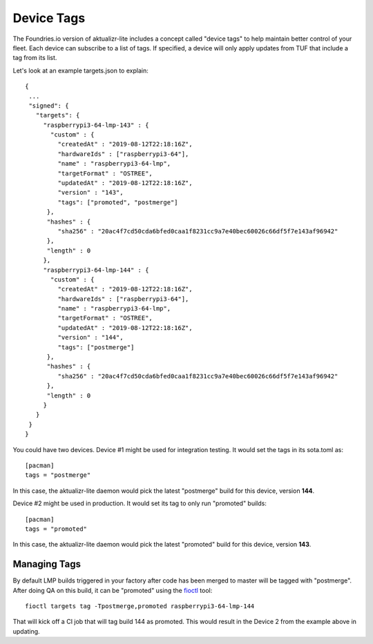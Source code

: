.. _ref-device-tags:

Device Tags
===========

The Foundries.io version of aktualizr-lite includes a concept called "device
tags" to help maintain better control of your fleet. Each device can subscribe
to a list of tags. If specified, a device will only apply updates from TUF that
include a tag from its list.

Let's look at an example targets.json to explain::

 {
  ...
  "signed": {
    "targets": {
      "raspberrypi3-64-lmp-143" : {
        "custom" : {
          "createdAt" : "2019-08-12T22:18:16Z",
          "hardwareIds" : ["raspberrypi3-64"],
          "name" : "raspberrypi3-64-lmp",
          "targetFormat" : "OSTREE",
          "updatedAt" : "2019-08-12T22:18:16Z",
          "version" : "143",
          "tags": ["promoted", "postmerge"]
       },
       "hashes" : {
          "sha256" : "20ac4f7cd50cda6bfed0caa1f8231cc9a7e40bec60026c66df5f7e143af96942"
       },
       "length" : 0
      },
      "raspberrypi3-64-lmp-144" : {
        "custom" : {
          "createdAt" : "2019-08-12T22:18:16Z",
          "hardwareIds" : ["raspberrypi3-64"],
          "name" : "raspberrypi3-64-lmp",
          "targetFormat" : "OSTREE",
          "updatedAt" : "2019-08-12T22:18:16Z",
          "version" : "144",
          "tags": ["postmerge"]
       },
       "hashes" : {
          "sha256" : "20ac4f7cd50cda6bfed0caa1f8231cc9a7e40bec60026c66df5f7e143af96942"
       },
       "length" : 0
      }
    }
  }
 }

You could have two devices. Device #1 might be used for integration testing. It
would set the tags in its sota.toml as::

 [pacman]
 tags = "postmerge"

In this case, the aktualizr-lite daemon would pick the latest "postmerge" build
for this device, version **144**.

Device #2 might be used in production. It would set its tag to only run
"promoted" builds::

 [pacman]
 tags = "promoted"

In this case, the aktualizr-lite daemon would pick the latest "promoted" build
for this device, version **143**.

Managing Tags
-------------

By default LMP builds triggered in your factory after code has been merged to
master will be tagged with "postmerge". After doing QA on this build, it can
be "promoted" using the fioctl_ tool::

 fioctl targets tag -Tpostmerge,promoted raspberrypi3-64-lmp-144

That will kick off a CI job that will tag build 144 as promoted. This would
result in the Device 2 from the example above in updating.

.. _fioctl:
   https://github.com/foundriesio/fioctl/releases

